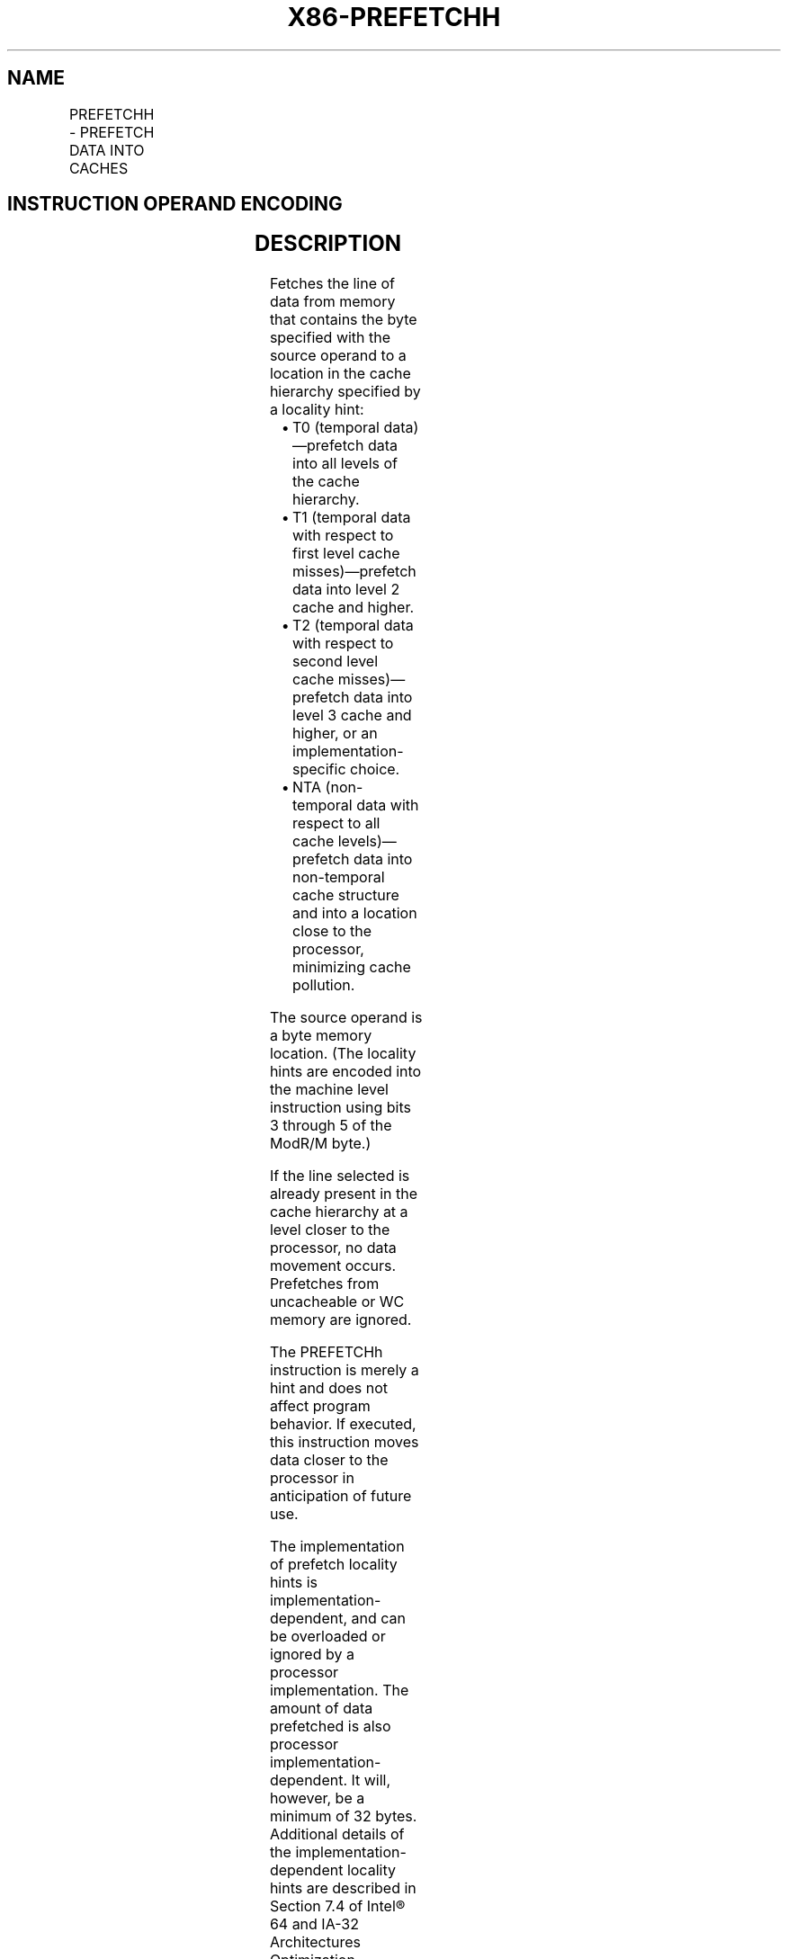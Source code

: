 .nh
.TH "X86-PREFETCHH" "7" "May 2019" "TTMO" "Intel x86-64 ISA Manual"
.SH NAME
PREFETCHH - PREFETCH DATA INTO CACHES
.TS
allbox;
l l l l l l 
l l l l l l .
\fB\fCOpcode\fR	\fB\fCInstruction\fR	\fB\fCOp/En\fR	\fB\fC64\-Bit Mode\fR	\fB\fCCompat/Leg Mode\fR	\fB\fCDescription\fR
0F 18 /1	PREFETCHT0 m8	M	Valid	Valid	T{
Move data from m8 closer to the processor using T0 hint.
T}
0F 18 /2	PREFETCHT1 m8	M	Valid	Valid	T{
Move data from m8 closer to the processor using T1 hint.
T}
0F 18 /3	PREFETCHT2 m8	M	Valid	Valid	T{
Move data from m8 closer to the processor using T2 hint.
T}
0F 18 /0	PREFETCHNTA m8	M	Valid	Valid	T{
Move data from m8 closer to the processor using NTA hint.
T}
.TE

.SH INSTRUCTION OPERAND ENCODING
.TS
allbox;
l l l l l 
l l l l l .
Op/En	Operand 1	Operand 2	Operand 3	Operand 4
M	ModRM:r/m (r)	NA	NA	NA
.TE

.SH DESCRIPTION
.PP
Fetches the line of data from memory that contains the byte specified
with the source operand to a location in the cache hierarchy specified
by a locality hint:

.RS
.IP \(bu 2
T0 (temporal data)—prefetch data into all levels of the cache
hierarchy.
.IP \(bu 2
T1 (temporal data with respect to first level cache misses)—prefetch
data into level 2 cache and higher.
.IP \(bu 2
T2 (temporal data with respect to second level cache
misses)—prefetch data into level 3 cache and higher, or an
implementation\-specific choice.
.IP \(bu 2
NTA (non\-temporal data with respect to all cache levels)—prefetch
data into non\-temporal cache structure and into a location close to
the processor, minimizing cache pollution.

.RE

.PP
The source operand is a byte memory location. (The locality hints are
encoded into the machine level instruction using bits 3 through 5 of the
ModR/M byte.)

.PP
If the line selected is already present in the cache hierarchy at a
level closer to the processor, no data movement occurs. Prefetches from
uncacheable or WC memory are ignored.

.PP
The PREFETCHh instruction is merely a hint and does not affect program
behavior. If executed, this instruction moves data closer to the
processor in anticipation of future use.

.PP
The implementation of prefetch locality hints is
implementation\-dependent, and can be overloaded or ignored by a
processor implementation. The amount of data prefetched is also
processor implementation\-dependent. It will, however, be a minimum of 32
bytes. Additional details of the implementation\-dependent locality hints
are described in Section 7.4 of Intel® 64 and IA\-32 Architectures
Optimization Reference Manual.

.PP
It should be noted that processors are free to speculatively fetch and
cache data from system memory regions that are assigned a memory\-type
that permits speculative reads (that is, the WB, WC, and WT memory
types). A PREFETCHh instructions, or any other general instruction. It
is ordered with respect to serializing instructions such as CPUID,
WRMSR, OUT, and MOV CR.

.PP
This instruction’s operation is the same in non\-64\-bit modes and 64\-bit
mode.

.SH OPERATION
.PP
.RS

.nf
FETCH (m8);

.fi
.RE

.SH INTEL C/C++ COMPILER INTRINSIC EQUIVALENT
.PP
.RS

.nf
void \_mm\_prefetch(char *p, int i)

The argument “*p” gives the address of the byte (and corresponding cache line) to be prefetched. The value “i” gives a constant (\_MM\_HINT\_T0, \_MM\_HINT\_T1, \_MM\_HINT\_T2, or \_MM\_HINT\_NTA) that specifies the type of prefetch operation to be performed.

.fi
.RE

.SH NUMERIC EXCEPTIONS
.PP
None.

.SH EXCEPTIONS (ALL OPERATING MODES)
.PP
#UD If the LOCK prefix is used.

.SH SEE ALSO
.PP
x86\-manpages(7) for a list of other x86\-64 man pages.

.SH COLOPHON
.PP
This UNOFFICIAL, mechanically\-separated, non\-verified reference is
provided for convenience, but it may be incomplete or broken in
various obvious or non\-obvious ways. Refer to Intel® 64 and IA\-32
Architectures Software Developer’s Manual for anything serious.

.br
This page is generated by scripts; therefore may contain visual or semantical bugs. Please report them (or better, fix them) on https://github.com/ttmo-O/x86-manpages.

.br
MIT licensed by TTMO 2020 (Turkish Unofficial Chamber of Reverse Engineers - https://ttmo.re).
